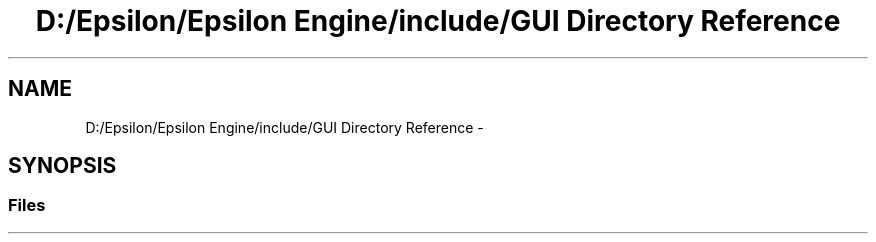 .TH "D:/Epsilon/Epsilon Engine/include/GUI Directory Reference" 3 "Wed Mar 6 2019" "Version 1.0" "Epsilon Engine" \" -*- nroff -*-
.ad l
.nh
.SH NAME
D:/Epsilon/Epsilon Engine/include/GUI Directory Reference \- 
.SH SYNOPSIS
.br
.PP
.SS "Files"

.in +1c
.in -1c
